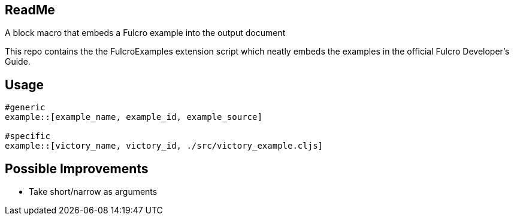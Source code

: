 == ReadMe

A block macro that embeds a Fulcro example into the output document

This repo contains the the FulcroExamples extension script which neatly embeds the examples in the official Fulcro Developer's Guide.

== Usage

[source,]
----
#generic
example::[example_name, example_id, example_source]

#specific
example::[victory_name, victory_id, ./src/victory_example.cljs]
----

== Possible Improvements
- Take short/narrow as arguments

